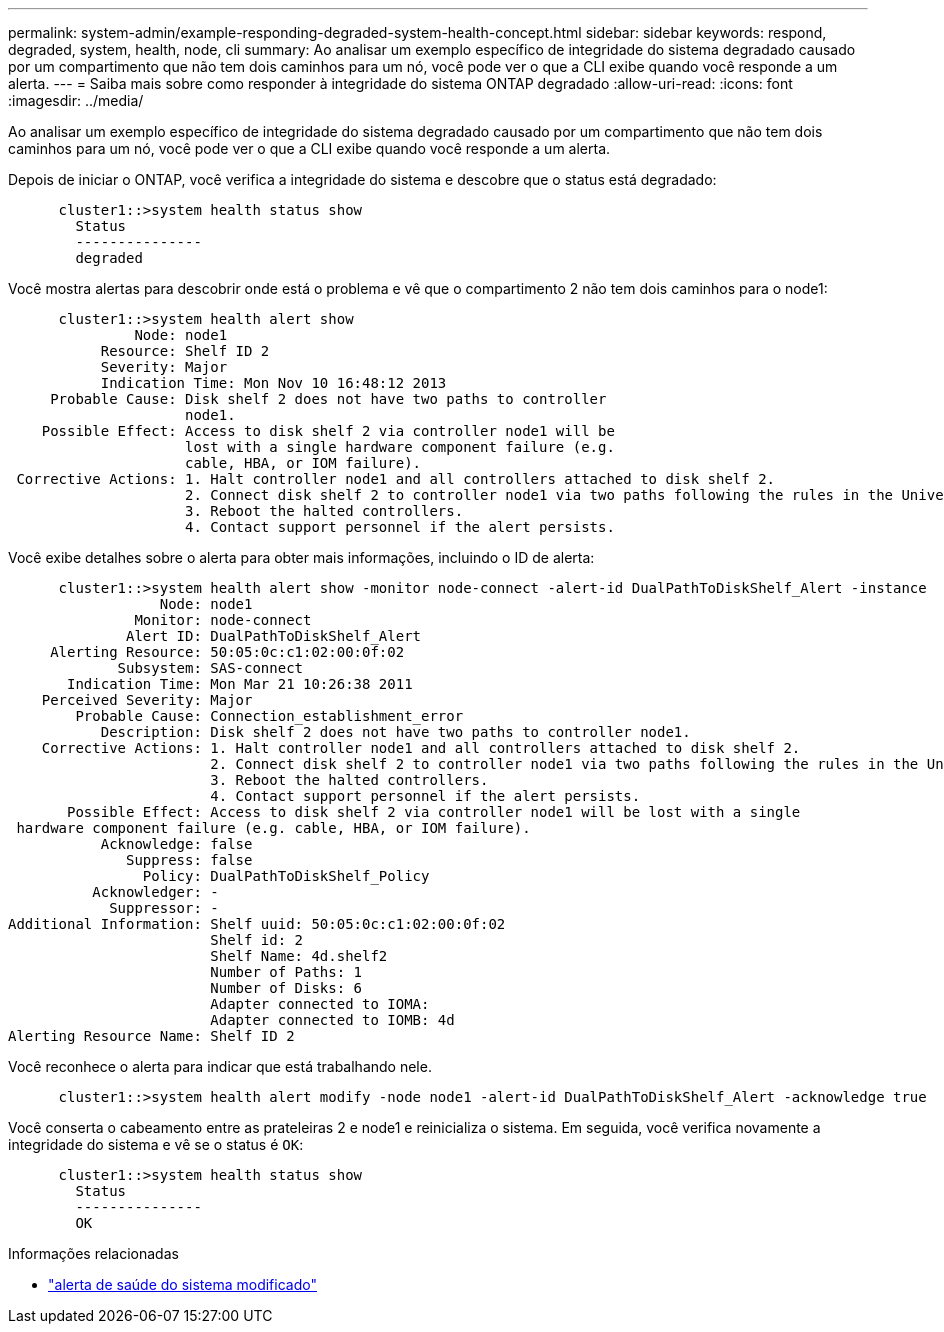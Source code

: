 ---
permalink: system-admin/example-responding-degraded-system-health-concept.html 
sidebar: sidebar 
keywords: respond, degraded, system, health, node, cli 
summary: Ao analisar um exemplo específico de integridade do sistema degradado causado por um compartimento que não tem dois caminhos para um nó, você pode ver o que a CLI exibe quando você responde a um alerta. 
---
= Saiba mais sobre como responder à integridade do sistema ONTAP degradado
:allow-uri-read: 
:icons: font
:imagesdir: ../media/


[role="lead"]
Ao analisar um exemplo específico de integridade do sistema degradado causado por um compartimento que não tem dois caminhos para um nó, você pode ver o que a CLI exibe quando você responde a um alerta.

Depois de iniciar o ONTAP, você verifica a integridade do sistema e descobre que o status está degradado:

[listing]
----

      cluster1::>system health status show
        Status
        ---------------
        degraded
----
Você mostra alertas para descobrir onde está o problema e vê que o compartimento 2 não tem dois caminhos para o node1:

[listing]
----

      cluster1::>system health alert show
               Node: node1
           Resource: Shelf ID 2
           Severity: Major
	   Indication Time: Mon Nov 10 16:48:12 2013
     Probable Cause: Disk shelf 2 does not have two paths to controller
                     node1.
    Possible Effect: Access to disk shelf 2 via controller node1 will be
                     lost with a single hardware component failure (e.g.
                     cable, HBA, or IOM failure).
 Corrective Actions: 1. Halt controller node1 and all controllers attached to disk shelf 2.
                     2. Connect disk shelf 2 to controller node1 via two paths following the rules in the Universal SAS and ACP Cabling Guide.
                     3. Reboot the halted controllers.
                     4. Contact support personnel if the alert persists.
----
Você exibe detalhes sobre o alerta para obter mais informações, incluindo o ID de alerta:

[listing]
----

      cluster1::>system health alert show -monitor node-connect -alert-id DualPathToDiskShelf_Alert -instance
                  Node: node1
               Monitor: node-connect
              Alert ID: DualPathToDiskShelf_Alert
     Alerting Resource: 50:05:0c:c1:02:00:0f:02
             Subsystem: SAS-connect
       Indication Time: Mon Mar 21 10:26:38 2011
    Perceived Severity: Major
        Probable Cause: Connection_establishment_error
           Description: Disk shelf 2 does not have two paths to controller node1.
    Corrective Actions: 1. Halt controller node1 and all controllers attached to disk shelf 2.
                        2. Connect disk shelf 2 to controller node1 via two paths following the rules in the Universal SAS and ACP Cabling Guide.
                        3. Reboot the halted controllers.
                        4. Contact support personnel if the alert persists.
       Possible Effect: Access to disk shelf 2 via controller node1 will be lost with a single
 hardware component failure (e.g. cable, HBA, or IOM failure).
           Acknowledge: false
              Suppress: false
                Policy: DualPathToDiskShelf_Policy
          Acknowledger: -
            Suppressor: -
Additional Information: Shelf uuid: 50:05:0c:c1:02:00:0f:02
                        Shelf id: 2
                        Shelf Name: 4d.shelf2
                        Number of Paths: 1
                        Number of Disks: 6
                        Adapter connected to IOMA:
                        Adapter connected to IOMB: 4d
Alerting Resource Name: Shelf ID 2
----
Você reconhece o alerta para indicar que está trabalhando nele.

[listing]
----

      cluster1::>system health alert modify -node node1 -alert-id DualPathToDiskShelf_Alert -acknowledge true
----
Você conserta o cabeamento entre as prateleiras 2 e node1 e reinicializa o sistema. Em seguida, você verifica novamente a integridade do sistema e vê se o status é `OK`:

[listing]
----

      cluster1::>system health status show
        Status
        ---------------
        OK
----
.Informações relacionadas
* link:https://docs.netapp.com/us-en/ontap-cli/system-health-alert-modify.html["alerta de saúde do sistema modificado"^]

